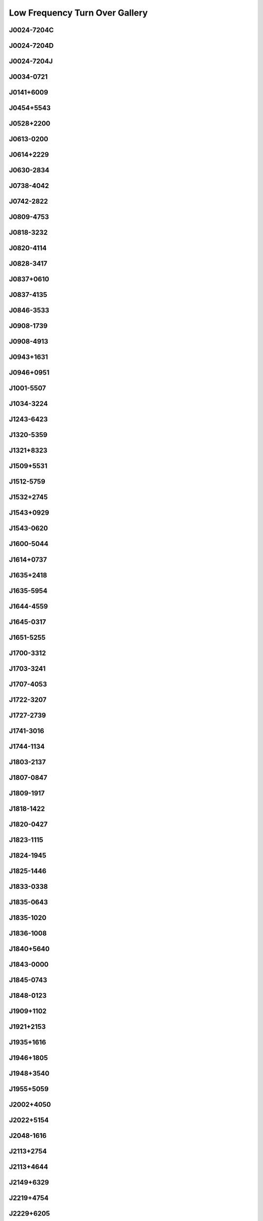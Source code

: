 
Low Frequency Turn Over Gallery
===============================



J0024-7204C
-----------
.. image:: best_fits/J0024-7204C_fit.png
  :width: 800


J0024-7204D
-----------
.. image:: best_fits/J0024-7204D_fit.png
  :width: 800


J0024-7204J
-----------
.. image:: best_fits/J0024-7204J_fit.png
  :width: 800


J0034-0721
----------
.. image:: best_fits/J0034-0721_fit.png
  :width: 800


J0141+6009
----------
.. image:: best_fits/J0141+6009_fit.png
  :width: 800


J0454+5543
----------
.. image:: best_fits/J0454+5543_fit.png
  :width: 800


J0528+2200
----------
.. image:: best_fits/J0528+2200_fit.png
  :width: 800


J0613-0200
----------
.. image:: best_fits/J0613-0200_fit.png
  :width: 800


J0614+2229
----------
.. image:: best_fits/J0614+2229_fit.png
  :width: 800


J0630-2834
----------
.. image:: best_fits/J0630-2834_fit.png
  :width: 800


J0738-4042
----------
.. image:: best_fits/J0738-4042_fit.png
  :width: 800


J0742-2822
----------
.. image:: best_fits/J0742-2822_fit.png
  :width: 800


J0809-4753
----------
.. image:: best_fits/J0809-4753_fit.png
  :width: 800


J0818-3232
----------
.. image:: best_fits/J0818-3232_fit.png
  :width: 800


J0820-4114
----------
.. image:: best_fits/J0820-4114_fit.png
  :width: 800


J0828-3417
----------
.. image:: best_fits/J0828-3417_fit.png
  :width: 800


J0837+0610
----------
.. image:: best_fits/J0837+0610_fit.png
  :width: 800


J0837-4135
----------
.. image:: best_fits/J0837-4135_fit.png
  :width: 800


J0846-3533
----------
.. image:: best_fits/J0846-3533_fit.png
  :width: 800


J0908-1739
----------
.. image:: best_fits/J0908-1739_fit.png
  :width: 800


J0908-4913
----------
.. image:: best_fits/J0908-4913_fit.png
  :width: 800


J0943+1631
----------
.. image:: best_fits/J0943+1631_fit.png
  :width: 800


J0946+0951
----------
.. image:: best_fits/J0946+0951_fit.png
  :width: 800


J1001-5507
----------
.. image:: best_fits/J1001-5507_fit.png
  :width: 800


J1034-3224
----------
.. image:: best_fits/J1034-3224_fit.png
  :width: 800


J1243-6423
----------
.. image:: best_fits/J1243-6423_fit.png
  :width: 800


J1320-5359
----------
.. image:: best_fits/J1320-5359_fit.png
  :width: 800


J1321+8323
----------
.. image:: best_fits/J1321+8323_fit.png
  :width: 800


J1509+5531
----------
.. image:: best_fits/J1509+5531_fit.png
  :width: 800


J1512-5759
----------
.. image:: best_fits/J1512-5759_fit.png
  :width: 800


J1532+2745
----------
.. image:: best_fits/J1532+2745_fit.png
  :width: 800


J1543+0929
----------
.. image:: best_fits/J1543+0929_fit.png
  :width: 800


J1543-0620
----------
.. image:: best_fits/J1543-0620_fit.png
  :width: 800


J1600-5044
----------
.. image:: best_fits/J1600-5044_fit.png
  :width: 800


J1614+0737
----------
.. image:: best_fits/J1614+0737_fit.png
  :width: 800


J1635+2418
----------
.. image:: best_fits/J1635+2418_fit.png
  :width: 800


J1635-5954
----------
.. image:: best_fits/J1635-5954_fit.png
  :width: 800


J1644-4559
----------
.. image:: best_fits/J1644-4559_fit.png
  :width: 800


J1645-0317
----------
.. image:: best_fits/J1645-0317_fit.png
  :width: 800


J1651-5255
----------
.. image:: best_fits/J1651-5255_fit.png
  :width: 800


J1700-3312
----------
.. image:: best_fits/J1700-3312_fit.png
  :width: 800


J1703-3241
----------
.. image:: best_fits/J1703-3241_fit.png
  :width: 800


J1707-4053
----------
.. image:: best_fits/J1707-4053_fit.png
  :width: 800


J1722-3207
----------
.. image:: best_fits/J1722-3207_fit.png
  :width: 800


J1727-2739
----------
.. image:: best_fits/J1727-2739_fit.png
  :width: 800


J1741-3016
----------
.. image:: best_fits/J1741-3016_fit.png
  :width: 800


J1744-1134
----------
.. image:: best_fits/J1744-1134_fit.png
  :width: 800


J1803-2137
----------
.. image:: best_fits/J1803-2137_fit.png
  :width: 800


J1807-0847
----------
.. image:: best_fits/J1807-0847_fit.png
  :width: 800


J1809-1917
----------
.. image:: best_fits/J1809-1917_fit.png
  :width: 800


J1818-1422
----------
.. image:: best_fits/J1818-1422_fit.png
  :width: 800


J1820-0427
----------
.. image:: best_fits/J1820-0427_fit.png
  :width: 800


J1823-1115
----------
.. image:: best_fits/J1823-1115_fit.png
  :width: 800


J1824-1945
----------
.. image:: best_fits/J1824-1945_fit.png
  :width: 800


J1825-1446
----------
.. image:: best_fits/J1825-1446_fit.png
  :width: 800


J1833-0338
----------
.. image:: best_fits/J1833-0338_fit.png
  :width: 800


J1835-0643
----------
.. image:: best_fits/J1835-0643_fit.png
  :width: 800


J1835-1020
----------
.. image:: best_fits/J1835-1020_fit.png
  :width: 800


J1836-1008
----------
.. image:: best_fits/J1836-1008_fit.png
  :width: 800


J1840+5640
----------
.. image:: best_fits/J1840+5640_fit.png
  :width: 800


J1843-0000
----------
.. image:: best_fits/J1843-0000_fit.png
  :width: 800


J1845-0743
----------
.. image:: best_fits/J1845-0743_fit.png
  :width: 800


J1848-0123
----------
.. image:: best_fits/J1848-0123_fit.png
  :width: 800


J1909+1102
----------
.. image:: best_fits/J1909+1102_fit.png
  :width: 800


J1921+2153
----------
.. image:: best_fits/J1921+2153_fit.png
  :width: 800


J1935+1616
----------
.. image:: best_fits/J1935+1616_fit.png
  :width: 800


J1946+1805
----------
.. image:: best_fits/J1946+1805_fit.png
  :width: 800


J1948+3540
----------
.. image:: best_fits/J1948+3540_fit.png
  :width: 800


J1955+5059
----------
.. image:: best_fits/J1955+5059_fit.png
  :width: 800


J2002+4050
----------
.. image:: best_fits/J2002+4050_fit.png
  :width: 800


J2022+5154
----------
.. image:: best_fits/J2022+5154_fit.png
  :width: 800


J2048-1616
----------
.. image:: best_fits/J2048-1616_fit.png
  :width: 800


J2113+2754
----------
.. image:: best_fits/J2113+2754_fit.png
  :width: 800


J2113+4644
----------
.. image:: best_fits/J2113+4644_fit.png
  :width: 800


J2149+6329
----------
.. image:: best_fits/J2149+6329_fit.png
  :width: 800


J2219+4754
----------
.. image:: best_fits/J2219+4754_fit.png
  :width: 800


J2229+6205
----------
.. image:: best_fits/J2229+6205_fit.png
  :width: 800


J2257+5909
----------
.. image:: best_fits/J2257+5909_fit.png
  :width: 800


J2313+4253
----------
.. image:: best_fits/J2313+4253_fit.png
  :width: 800


J2321+6024
----------
.. image:: best_fits/J2321+6024_fit.png
  :width: 800
